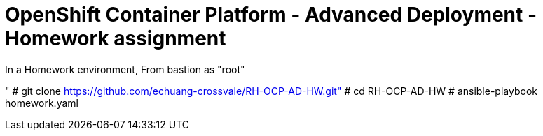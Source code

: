 = OpenShift Container Platform - Advanced Deployment - Homework assignment

In a Homework environment,
From bastion as "root"

"  # git clone https://github.com/echuang-crossvale/RH-OCP-AD-HW.git"
# cd RH-OCP-AD-HW
# ansible-playbook homework.yaml

